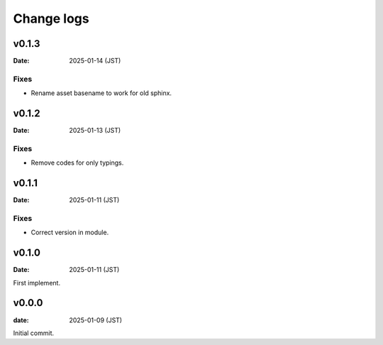 ===========
Change logs
===========

v0.1.3
======

:Date: 2025-01-14 (JST)

Fixes
-----

* Rename asset basename to work for old sphinx.

v0.1.2
======

:Date: 2025-01-13 (JST)

Fixes
-----

* Remove codes for only typings.

v0.1.1
======

:Date: 2025-01-11 (JST)

Fixes
-----

* Correct version in module.

v0.1.0
======

:Date: 2025-01-11 (JST)

First implement.

v0.0.0
======

:date: 2025-01-09 (JST)

Initial commit.
